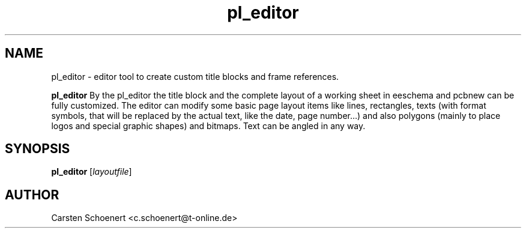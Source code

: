 .TH pl_editor 1 "January 15, 2017" "pl_editor"

.SH NAME
pl_editor \- editor tool to create custom title blocks and frame references.

.B pl_editor
By the pl_editor the title block and the complete layout of a working sheet in
eeschema and pcbnew can be fully customized. The editor can modify some basic
page layout items like lines, rectangles, texts (with format symbols, that will
be replaced by the actual text, like the date, page number…) and also polygons
(mainly to place logos and special graphic shapes) and bitmaps. Text can be
angled in any way.

.SH SYNOPSIS
.B pl_editor
.RI [ layoutfile ]

.SH AUTHOR
Carsten Schoenert <c.schoenert@t-online.de>
